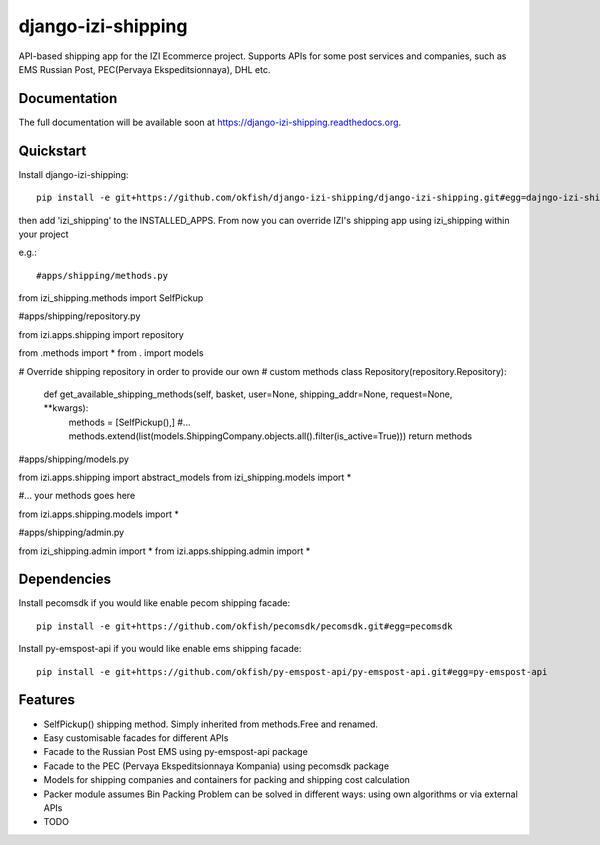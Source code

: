 =============================
django-izi-shipping
=============================

.. image:: https://travis-ci.org/okfish/django-izi-shipping.png?branch=master
    :target: https://travis-ci.org/okfish/django-izi-shipping

.. image:: https://coveralls.io/repos/okfish/django-izi-shipping/badge.png?branch=master
    :target: https://coveralls.io/r/okfish/django-izi-shipping?branch=master


API-based shipping app for the IZI Ecommerce project. 
Supports APIs for some post services and companies, such as EMS Russian Post, PEC(Pervaya Ekspeditsionnaya), DHL etc.



Documentation
-------------

The full documentation will be available soon at https://django-izi-shipping.readthedocs.org.

Quickstart
----------

Install django-izi-shipping::

    pip install -e git+https://github.com/okfish/django-izi-shipping/django-izi-shipping.git#egg=dajngo-izi-shipping

then add 'izi_shipping' to the INSTALLED_APPS. From now you can override IZI's shipping app
using izi_shipping within your project

e.g.::

#apps/shipping/methods.py

from izi_shipping.methods import SelfPickup

#apps/shipping/repository.py

from izi.apps.shipping import repository

from .methods import * 
from . import models

# Override shipping repository in order to provide our own
# custom methods
class Repository(repository.Repository):
    
    def get_available_shipping_methods(self, basket, user=None, shipping_addr=None, request=None, **kwargs):
        methods = [SelfPickup(),]
        #...
        methods.extend(list(models.ShippingCompany.objects.all().filter(is_active=True)))
        return methods

#apps/shipping/models.py

from izi.apps.shipping import abstract_models
from izi_shipping.models import * 

#... your methods goes here

from izi.apps.shipping.models import *

#apps/shipping/admin.py

from izi_shipping.admin import *
from izi.apps.shipping.admin import *

Dependencies
------------

Install pecomsdk if you would like enable pecom shipping facade::

	pip install -e git+https://github.com/okfish/pecomsdk/pecomsdk.git#egg=pecomsdk

Install py-emspost-api if you would like enable ems shipping facade::

	pip install -e git+https://github.com/okfish/py-emspost-api/py-emspost-api.git#egg=py-emspost-api


Features
--------
* SelfPickup() shipping method. Simply inherited from methods.Free and renamed.
* Easy customisable facades for different APIs
* Facade to the Russian Post EMS using py-emspost-api package
* Facade to the PEC (Pervaya Ekspeditsionnaya Kompania) using pecomsdk package
* Models for shipping companies and containers for packing and shipping cost calculation 
* Packer module assumes Bin Packing Problem can be solved in different ways: using own algorithms or via external APIs

* TODO
